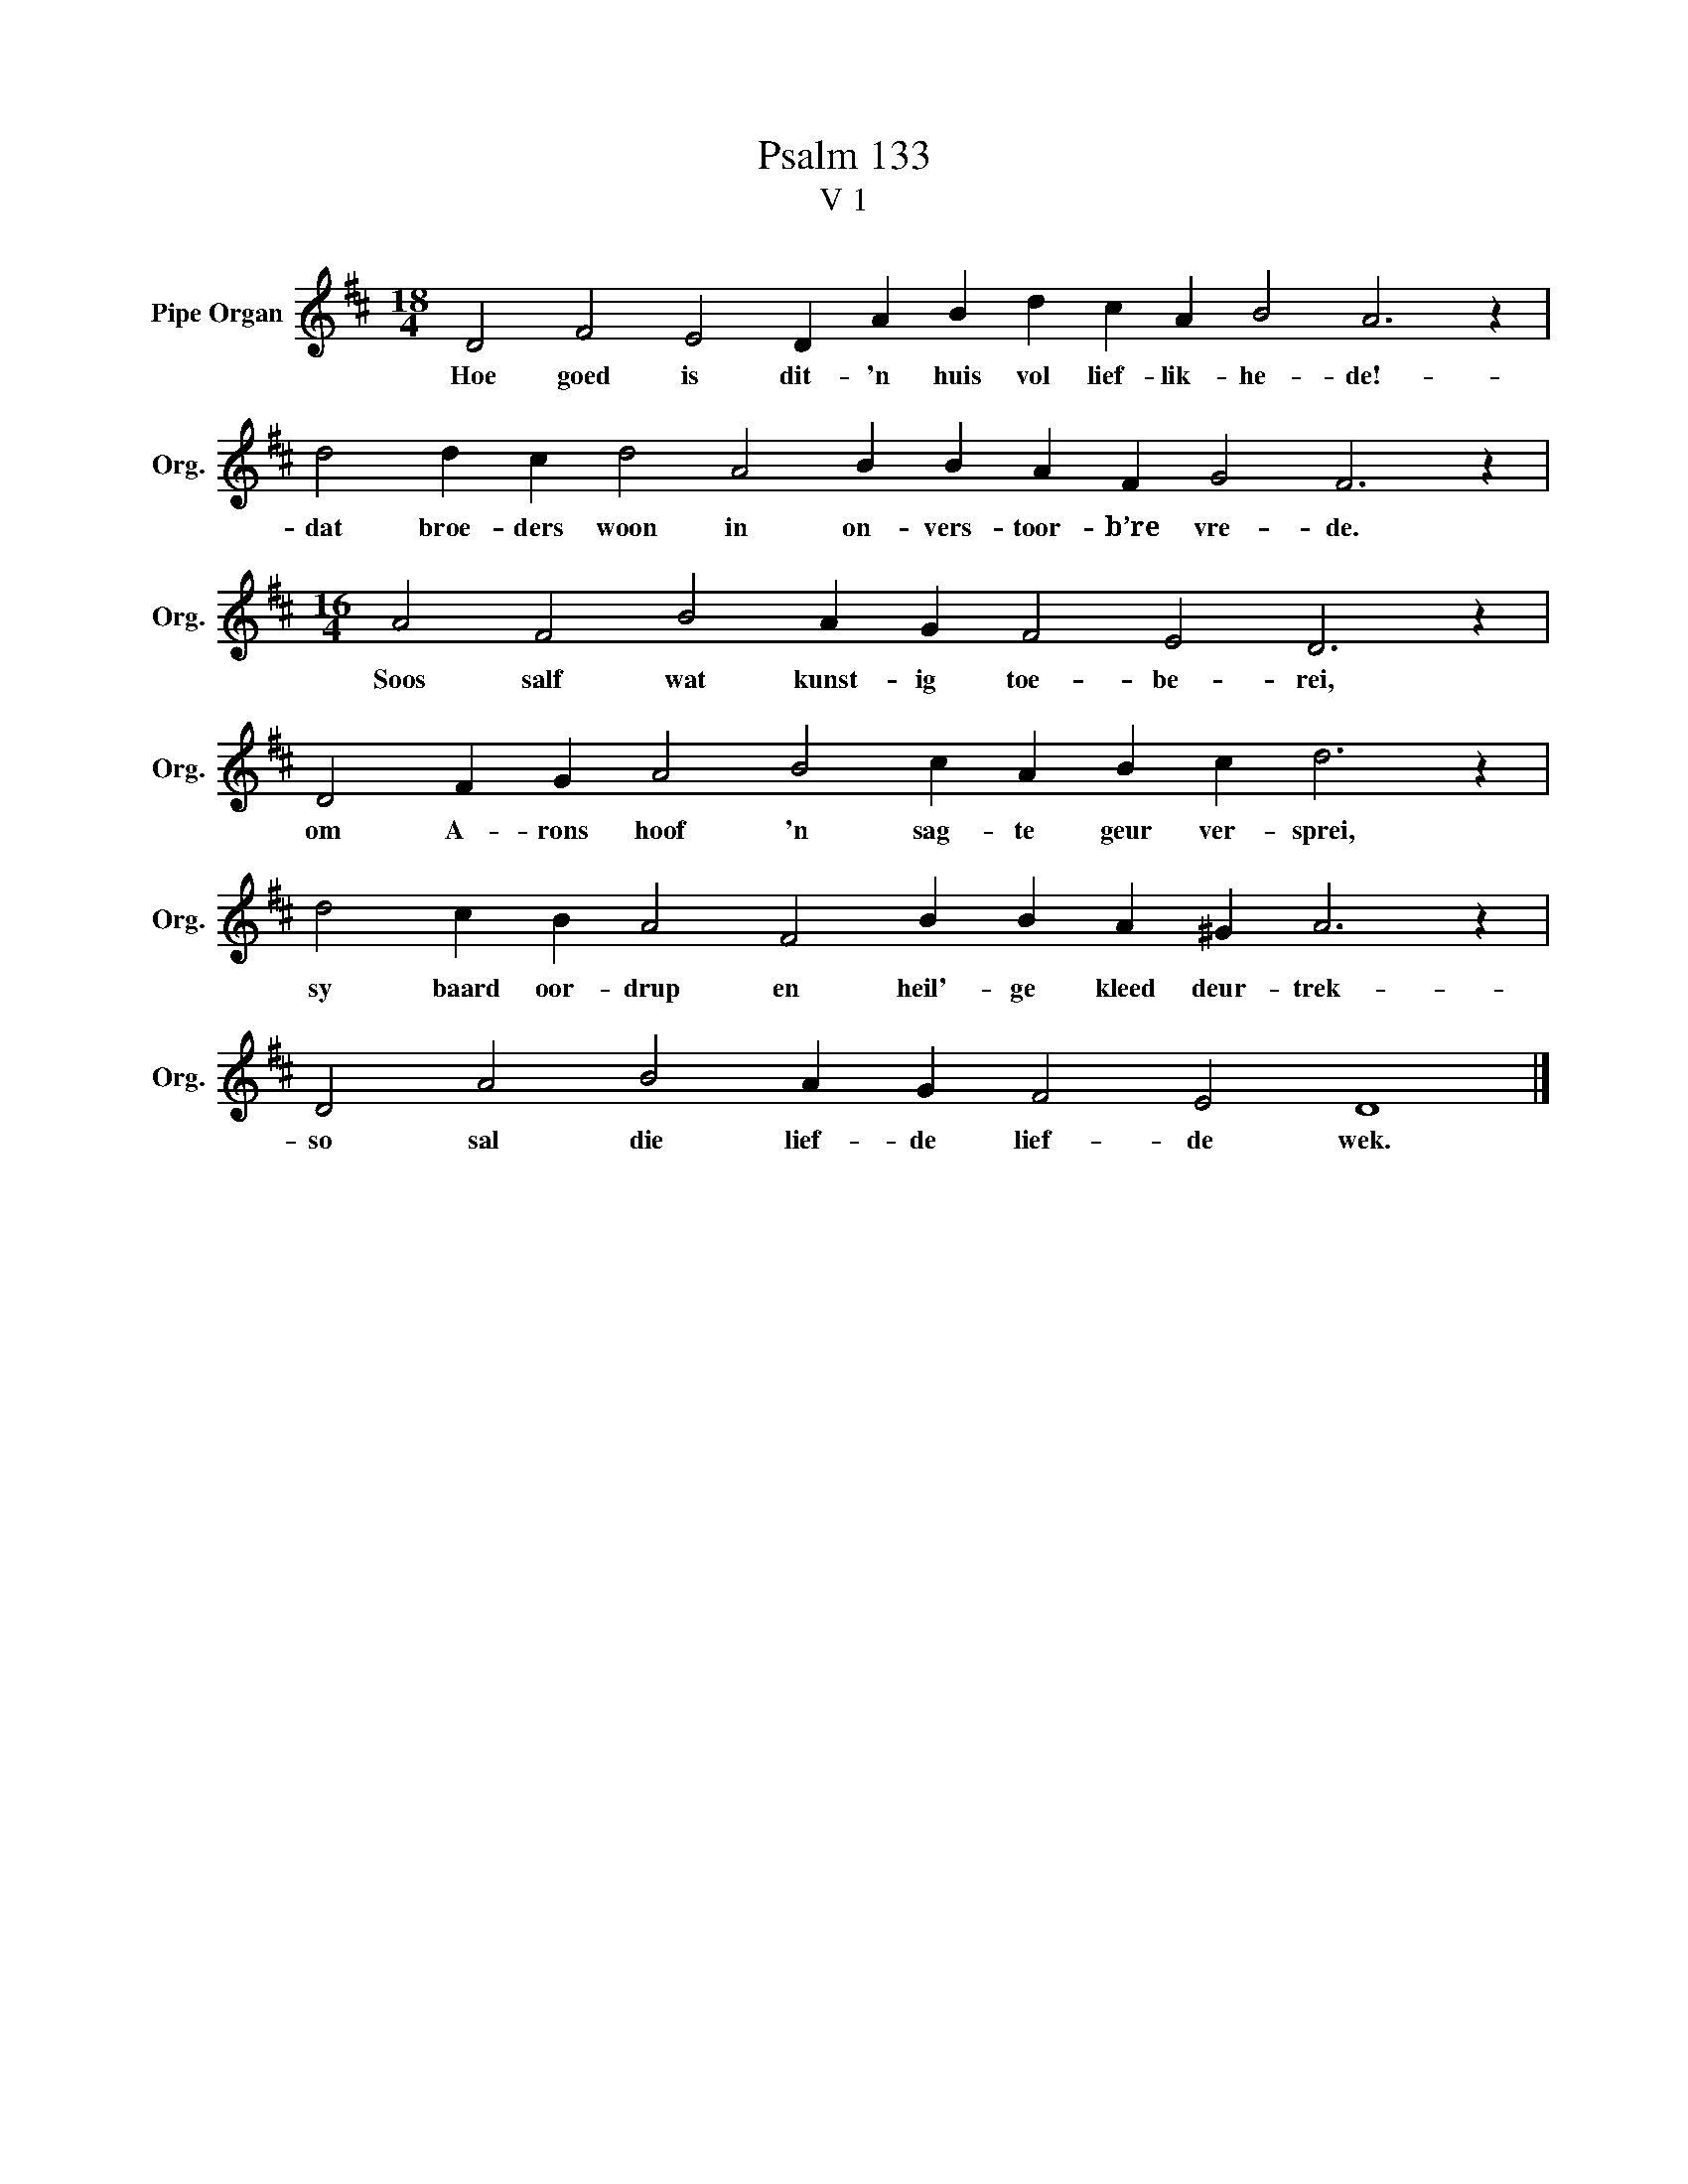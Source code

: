 X:1
T:Psalm 133
T:V 1
L:1/4
M:18/4
I:linebreak $
K:D
V:1 treble nm="Pipe Organ" snm="Org."
V:1
 D2 F2 E2 D A B d c A B2 A3 z |$ d2 d c d2 A2 B B A F G2 F3 z |$[M:16/4] A2 F2 B2 A G F2 E2 D3 z |$ %3
w: Hoe goed is dit- 'n huis vol lief- lik- he- de!-|dat broe- ders woon in on- vers- toor- b’re vre- de.|Soos salf wat kunst- ig toe- be- rei,|
 D2 F G A2 B2 c A B c d3 z |$ d2 c B A2 F2 B B A ^G A3 z |$ D2 A2 B2 A G F2 E2 D4 |] %6
w: om A- rons hoof 'n sag- te geur ver- sprei,|sy baard oor- drup en heil'- ge kleed deur- trek-|so sal die lief- de lief- de wek.|

